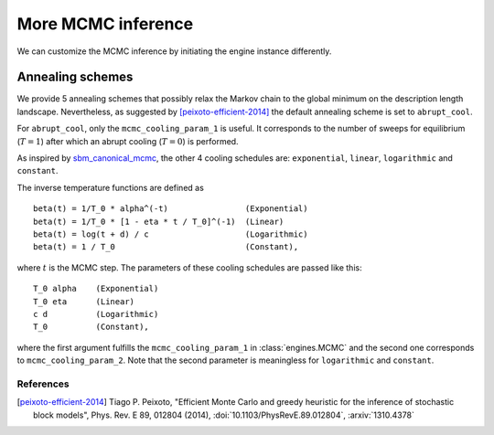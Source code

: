 More MCMC inference
===================

We can customize the MCMC inference by initiating the engine instance differently.


Annealing schemes
-----------------
We provide 5 annealing schemes that possibly relax the Markov chain to the global minimum on the description length
landscape. Nevertheless, as suggested by [peixoto-efficient-2014]_ the default annealing scheme is set
to ``abrupt_cool``.

For ``abrupt_cool``, only the ``mcmc_cooling_param_1`` is useful. It corresponds to the number of sweeps for
equilibrium (:math:`T=1`) after which an abrupt cooling (:math:`T=0`) is performed.

As inspired by `sbm_canonical_mcmc <https://github.com/jg-you/sbm_canonical_mcmc>`_, the other 4 cooling schedules are:
``exponential``, ``linear``, ``logarithmic`` and ``constant``.

The inverse temperature functions are defined as ::

   beta(t) = 1/T_0 * alpha^(-t)                (Exponential)
   beta(t) = 1/T_0 * [1 - eta * t / T_0]^(-1)  (Linear)
   beta(t) = log(t + d) / c                    (Logarithmic)
   beta(t) = 1 / T_0                           (Constant),

where :math:`t` is the MCMC step. The parameters of these cooling schedules are passed like this: ::

   T_0 alpha    (Exponential)
   T_0 eta      (Linear)
   c d          (Logarithmic)
   T_0          (Constant),

where the first argument fulfills the ``mcmc_cooling_param_1`` in :class:`engines.MCMC` and the second one corresponds
to ``mcmc_cooling_param_2``. Note that the second parameter is meaningless for ``logarithmic`` and ``constant``.


References
~~~~~~~~~~
.. [peixoto-efficient-2014] Tiago P. Peixoto, "Efficient Monte Carlo and
   greedy heuristic for the inference of stochastic block models", Phys.
   Rev. E 89, 012804 (2014), :doi:`10.1103/PhysRevE.89.012804`,
   :arxiv:`1310.4378`